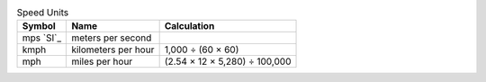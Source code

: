 .. csv-table:: Speed Units
  :header: "Symbol", "Name", "Calculation"

  "mps `SI`_", "meters per second"
  "kmph", "kilometers per hour", "1,000 ÷ (60 × 60)"
  "mph", "miles per hour", "(2.54 × 12 × 5,280) ÷ 100,000"

